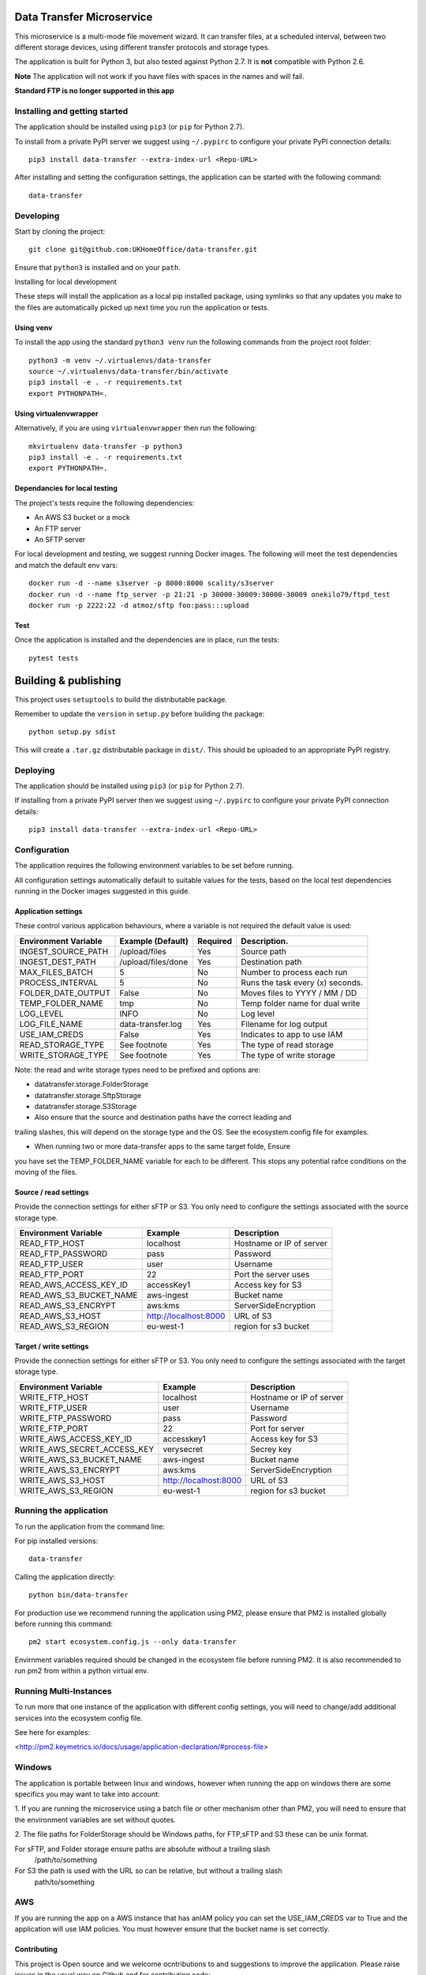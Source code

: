 Data Transfer Microservice
==========================

This microservice is a multi-mode file movement wizard. It can transfer files,
at a scheduled interval, between two different storage devices, using different
transfer protocols and storage types.

The application is built for Python 3, but also tested against Python 2.7. It
is **not** compatible with Python 2.6.

**Note**
The application will not work if you have files with spaces in the names and will fail.

**Standard FTP is no longer supported in this app**

Installing and getting started
------------------------------

The application should be installed using ``pip3`` (or ``pip`` for Python 2.7).

To install from a private PyPI server we suggest using ``~/.pypirc`` to configure
your private PyPI connection details::

    pip3 install data-transfer --extra-index-url <Repo-URL>

After installing and setting the configuration settings, the application can be
started with the following command::

    data-transfer


Developing
----------

Start by cloning the project::

    git clone git@github.com:UKHomeOffice/data-transfer.git

Ensure that ``python3`` is installed and on your ``path``.

Installing for local development

These steps will install the application as a local pip installed package,
using symlinks so that any updates you make to the files are automatically
picked up next time you run the application or tests.

Using venv
""""""""""

To install the app using the standard ``python3 venv`` run the following
commands from the project root folder::

    python3 -m venv ~/.virtualenvs/data-transfer
    source ~/.virtualenvs/data-transfer/bin/activate
    pip3 install -e . -r requirements.txt
    export PYTHONPATH=.


Using virtualenvwrapper
"""""""""""""""""""""""

Alternatively, if you are using ``virtualenvwrapper`` then run the following::

    mkvirtualenv data-transfer -p python3
    pip3 install -e . -r requirements.txt
    export PYTHONPATH=.

Dependancies for local testing
""""""""""""""""""""""""""""""

The project's tests require the following dependencies:

* An AWS S3 bucket or a mock
* An FTP server
* An SFTP server

For local development and testing, we suggest running Docker images. The following
will meet the test dependencies and match the default env vars::

    docker run -d --name s3server -p 8000:8000 scality/s3server
    docker run -d --name ftp_server -p 21:21 -p 30000-30009:30000-30009 onekilo79/ftpd_test
    docker run -p 2222:22 -d atmoz/sftp foo:pass:::upload

Test
""""

Once the application is installed and the dependencies are in place, run the
tests::

    pytest tests


Building & publishing
=====================

This project uses ``setuptools`` to build the distributable package.

Remember to update the ``version`` in ``setup.py`` before building the package::

    python setup.py sdist

This will create a ``.tar.gz`` distributable package in ``dist/``. This should be
uploaded to an appropriate PyPI registry.

Deploying
---------

The application should be installed using ``pip3`` (or ``pip`` for Python 2.7).

If installing from a private PyPI server then we suggest using ``~/.pypirc`` to
configure your private PyPI connection details::

    pip3 install data-transfer --extra-index-url <Repo-URL>


Configuration
-------------

The application requires the following environment variables to be set before
running.

All configuration settings automatically default to suitable values for the
tests, based on the local test dependencies running in the Docker images
suggested in this guide.

Application settings
""""""""""""""""""""

These control various application behaviours, where a variable is not required
the default value is used:

+---------------------+----------------------+-----------+-----------------------------------+
|Environment Variable | Example (Default)    | Required  | Description.                      |
+=====================+======================+===========+===================================+
|INGEST_SOURCE_PATH   | /upload/files        | Yes       | Source path                       |
+---------------------+----------------------+-----------+-----------------------------------+
|INGEST_DEST_PATH     | /upload/files/done   | Yes       | Destination path                  |
+---------------------+----------------------+-----------+-----------------------------------+
|MAX_FILES_BATCH      | 5                    | No        | Number to process each run        |
+---------------------+----------------------+-----------+-----------------------------------+
|PROCESS_INTERVAL     | 5                    | No        | Runs the task every (x) seconds.  |
+---------------------+----------------------+-----------+-----------------------------------+
|FOLDER_DATE_OUTPUT   | False                | No        | Moves files to YYYY / MM / DD     |
+---------------------+----------------------+-----------+-----------------------------------+
|TEMP_FOLDER_NAME     | tmp                  | No        | Temp folder name for dual write   |
+---------------------+----------------------+-----------+-----------------------------------+
|LOG_LEVEL            | INFO                 | No        | Log level                         |
+---------------------+----------------------+-----------+-----------------------------------+
|LOG_FILE_NAME        | data-transfer.log    | Yes       | Filename for log output           |
+---------------------+----------------------+-----------+-----------------------------------+
|USE_IAM_CREDS        | False                | Yes       | Indicates to app to use IAM       |
+---------------------+----------------------+-----------+-----------------------------------+
|READ_STORAGE_TYPE    | See footnote         | Yes       | The type of read storage          |
+---------------------+----------------------+-----------+-----------------------------------+
|WRITE_STORAGE_TYPE   | See footnote         | Yes       | The type of write storage         |
+---------------------+----------------------+-----------+-----------------------------------+

Note: the read and write storage types need to be prefixed and options are:

* datatransfer.storage.FolderStorage
* datatransfer.storage.SftpStorage
* datatransfer.storage.S3Storage

* Also ensure that the source and destination paths have the correct leading and
trailing slashes, this will depend on the storage type and the OS. See the
ecosystem.config file for examples.

* When running two or more data-transfer apps to the same target folde, Ensure
you have set the TEMP_FOLDER_NAME variable for each to be different. This stops
any potential rafce conditions on the moving of the files.


Source / read settings
""""""""""""""""""""""

Provide the connection settings for either sFTP or S3. You only need to
configure the settings associated with the source storage type.

+----------------------------+------------------------+--------------------------+
|Environment Variable        | Example                | Description              |
+============================+========================+==========================+
|READ_FTP_HOST               | localhost              | Hostname or IP of server |
+----------------------------+------------------------+--------------------------+
|READ_FTP_PASSWORD           | pass                   | Password                 |
+----------------------------+------------------------+--------------------------+
|READ_FTP_USER               | user                   | Username                 |
+----------------------------+------------------------+--------------------------+
|READ_FTP_PORT               | 22                     | Port the server uses     |
+----------------------------+------------------------+--------------------------+
|READ_AWS_ACCESS_KEY_ID      | accessKey1             | Access key for S3        |
+----------------------------+------------------------+--------------------------+
|READ_AWS_S3_BUCKET_NAME     | aws-ingest             | Bucket name              |
+----------------------------+------------------------+--------------------------+
|READ_AWS_S3_ENCRYPT         | aws:kms                | ServerSideEncryption     |
+----------------------------+------------------------+--------------------------+
|READ_AWS_S3_HOST            | http://localhost:8000  | URL of S3                |
+----------------------------+------------------------+--------------------------+
|READ_AWS_S3_REGION          | eu-west-1              | region for s3 bucket     |
+----------------------------+------------------------+--------------------------+

Target / write settings
"""""""""""""""""""""""

Provide the connection settings for either sFTP or S3. You only need to
configure the settings associated with the target storage type.

+----------------------------+-----------------------+-------------------------+
|Environment Variable        | Example               | Description             |
+============================+=======================+=========================+
|WRITE_FTP_HOST              | localhost             | Hostname or IP of server|
+----------------------------+-----------------------+-------------------------+
|WRITE_FTP_USER              | user                  | Username                |
+----------------------------+-----------------------+-------------------------+
|WRITE_FTP_PASSWORD          | pass                  | Password                |
+----------------------------+-----------------------+-------------------------+
|WRITE_FTP_PORT              | 22                    | Port for server         |
+----------------------------+-----------------------+-------------------------+
|WRITE_AWS_ACCESS_KEY_ID     | accesskey1            | Access key for S3       |
+----------------------------+-----------------------+-------------------------+
|WRITE_AWS_SECRET_ACCESS_KEY | verysecret            | Secrey key              |
+----------------------------+-----------------------+-------------------------+
|WRITE_AWS_S3_BUCKET_NAME    | aws-ingest            | Bucket name             |
+----------------------------+-----------------------+-------------------------+
|WRITE_AWS_S3_ENCRYPT        | aws:kms               | ServerSideEncryption    |
+----------------------------+-----------------------+-------------------------+
|WRITE_AWS_S3_HOST           | http://localhost:8000 | URL of S3               |
+----------------------------+-----------------------+-------------------------+
|WRITE_AWS_S3_REGION         | eu-west-1             | region for s3 bucket    |
+----------------------------+-----------------------+-------------------------+

Running the application
-----------------------

To run the application from the command line:

For pip installed versions::

    data-transfer

Calling the application directly::

    python bin/data-transfer

For production use we recommend running the application using PM2, please ensure
that PM2 is installed globally before running this command::

    pm2 start ecosystem.config.js --only data-transfer

Envirnment variables required should be changed in the ecosystem file before
running PM2. It is also recommended to run pm2 from within a python virtual env.

Running Multi-Instances
-----------------------

To run more that one instance of the application with different config settings,
you will need to change/add additional services into the ecosystem config file.

See here for examples:

<http://pm2.keymetrics.io/docs/usage/application-declaration/#process-file>


Windows
-------

The application is portable between linux and windows, however when running the
app on windows there are some specifics you may want to take into account:

1. If you are running the microservice using a batch file or other mechanism
other than PM2, you will need to ensure that the environment variables are
set without quotes.

2. The file paths for FolderStorage should be Windows paths, for FTP,sFTP and
S3 these can be unix format.

For sFTP, and Folder storage ensure paths are absolute without a trailing slash
  /path/to/something

For S3 the path is used with the URL so can be relative, but without a trailing slash
  path/to/something


AWS
---

If you are running the app on a AWS instance that has anIAM policy you can set
the USE_IAM_CREDS var to True and the application will use IAM policies. You must
however ensure that the bucket name is set correctly.


Contributing
""""""""""""

This project is Open source and we welcome ocntributions to and suggestions to
improve the application. Please raise issues in the usual way on Github and for
contributing code:

* Fork the repo github
* Clone the project locally
* Commit your changes to your own branch
* Push your work back to your fork
* Submit a Pull Request so that we can review the changes


Licensing
"""""""""

This application is released under the `BSD license`_.

.. _BSD license: LICENSE.txt
